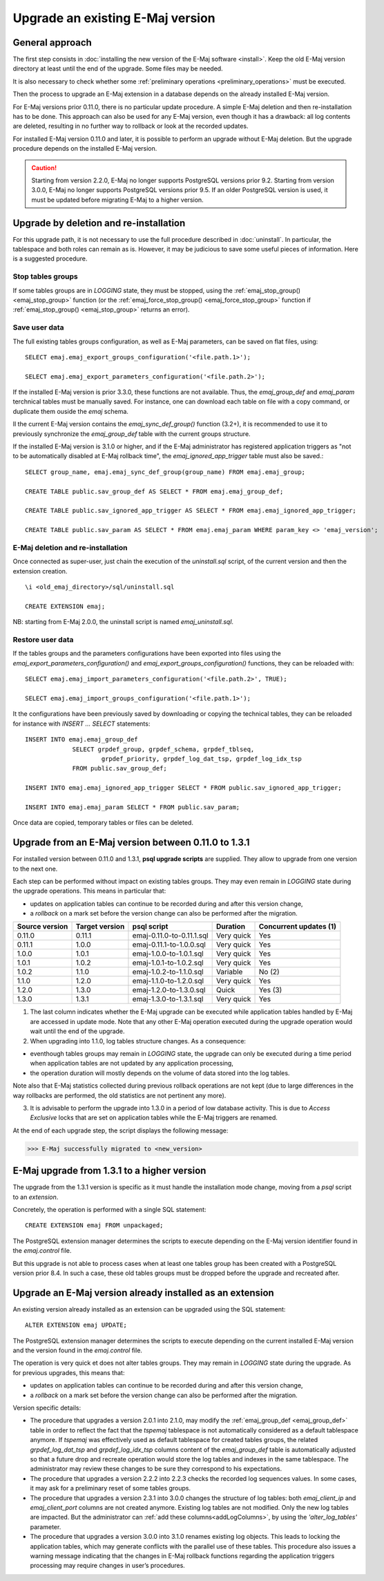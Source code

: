 Upgrade an existing E-Maj version
=================================

General approach
----------------

The first step consists in :doc:`installing the new version of the E-Maj software <install>`. Keep the old E-Maj version directory at least until the end of the upgrade. Some files may be needed.

It is also necessary to check whether some :ref:`preliminary operations <preliminary_operations>` must be executed.

Then the process to upgrade an E-Maj extension in a database depends on the already installed E-Maj version.

For E-Maj versions prior 0.11.0, there is no particular update procedure. A simple  E-Maj deletion and then re-installation has to be done. This approach can also be used for any E-Maj version, even though it has a drawback: all log contents are deleted, resulting in no further way to rollback or look at the recorded updates.  

For installed E-Maj version 0.11.0 and later, it is possible to perform an upgrade without E-Maj deletion. But the upgrade procedure depends on the installed E-Maj version.

.. caution::

   Starting from version 2.2.0, E-Maj no longer supports PostgreSQL versions prior 9.2. Starting from version 3.0.0, E-Maj no longer supports PostgreSQL versions prior 9.5. If an older PostgreSQL version is used, it must be updated before migrating E-Maj to a higher version.

.. _uninstall_reinstall:

Upgrade by deletion and re-installation
---------------------------------------

For this upgrade path, it is not necessary to use the full procedure described in :doc:`uninstall`. In particular, the tablespace and both roles can remain as is. However, it may be judicious to save some useful pieces of information. Here is a suggested procedure.

Stop tables groups
^^^^^^^^^^^^^^^^^^

If some tables groups are in *LOGGING* state, they must be stopped, using the :ref:`emaj_stop_group() <emaj_stop_group>` function (or the :ref:`emaj_force_stop_group() <emaj_force_stop_group>` function if :ref:`emaj_stop_group() <emaj_stop_group>` returns an error).

Save user data
^^^^^^^^^^^^^^

The full existing tables groups configuration, as well as E-Maj parameters, can be saved on flat files, using::

   SELECT emaj.emaj_export_groups_configuration('<file.path.1>');

   SELECT emaj.emaj_export_parameters_configuration('<file.path.2>');

If the installed E-Maj version is prior 3.3.0, these functions are not available. Thus, the *emaj_group_def* and *emaj_param* terchnical tables must be manually saved. For instance, one can download each table on file with a copy command, or duplicate them ouside the *emaj*  schema.

Il the current E-Maj version contains the *emaj_sync_def_group()* function (3.2+), it is recommended to use it to previously synchronize the *emaj_group_def* table with the current groups structure.

If the installed E-Maj version is 3.1.0 or higher, and if the E-Maj administrator has registered application triggers as "not to be automatically disabled at E-Maj rollback time", the *emaj_ignored_app_trigger* table must also be saved.::

  SELECT group_name, emaj.emaj_sync_def_group(group_name) FROM emaj.emaj_group;

  CREATE TABLE public.sav_group_def AS SELECT * FROM emaj.emaj_group_def;

  CREATE TABLE public.sav_ignored_app_trigger AS SELECT * FROM emaj.emaj_ignored_app_trigger;

  CREATE TABLE public.sav_param AS SELECT * FROM emaj.emaj_param WHERE param_key <> 'emaj_version';

E-Maj deletion and re-installation
^^^^^^^^^^^^^^^^^^^^^^^^^^^^^^^^^^

Once connected as super-user, just chain the execution of the *uninstall.sql* script, of the current version and then the extension creation. ::

   \i <old_emaj_directory>/sql/uninstall.sql

   CREATE EXTENSION emaj;

NB: starting from E-Maj 2.0.0, the uninstall script is named *emaj_uninstall.sql*.

Restore user data
^^^^^^^^^^^^^^^^^

If the tables groups and the parameters configurations have been exported into files using the *emaj_export_parameters_configuration()* and *emaj_export_groups_configuration()* functions, they can be reloaded with::

   SELECT emaj.emaj_import_parameters_configuration('<file.path.2>', TRUE);

   SELECT emaj.emaj_import_groups_configuration('<file.path.1>');

It the configurations have been previously saved by downloading or copying the technical tables, they can be reloaded for instance with *INSERT ... SELECT* statements::

   INSERT INTO emaj.emaj_group_def
		SELECT grpdef_group, grpdef_schema, grpdef_tblseq,
			grpdef_priority, grpdef_log_dat_tsp, grpdef_log_idx_tsp
		FROM public.sav_group_def;

   INSERT INTO emaj.emaj_ignored_app_trigger SELECT * FROM public.sav_ignored_app_trigger;

   INSERT INTO emaj.emaj_param SELECT * FROM public.sav_param;

Once data are copied, temporary tables or files can be deleted.

Upgrade from an E-Maj version between 0.11.0 to 1.3.1
-----------------------------------------------------

For installed version between 0.11.0 and 1.3.1, **psql upgrade scripts** are supplied. They allow to upgrade from one version to the next one.

Each step can be performed without impact on existing tables groups. They may even remain in *LOGGING* state during the upgrade operations. This means in particular that:

* updates on application tables can continue to be recorded during and after this version change,
* a *rollback* on a mark set before the version change can also be performed after the migration.

+---------------+----------------+---------------------------+------------+------------------------+
|Source version | Target version | psql script               | Duration   | Concurrent updates (1) |
+===============+================+===========================+============+========================+
| 0.11.0        | 0.11.1         | emaj-0.11.0-to-0.11.1.sql | Very quick | Yes                    |
+---------------+----------------+---------------------------+------------+------------------------+
| 0.11.1        | 1.0.0          | emaj-0.11.1-to-1.0.0.sql  | Very quick | Yes                    |
+---------------+----------------+---------------------------+------------+------------------------+
| 1.0.0         | 1.0.1          | emaj-1.0.0-to-1.0.1.sql   | Very quick | Yes                    |
+---------------+----------------+---------------------------+------------+------------------------+
| 1.0.1         | 1.0.2          | emaj-1.0.1-to-1.0.2.sql   | Very quick | Yes                    |
+---------------+----------------+---------------------------+------------+------------------------+
| 1.0.2         | 1.1.0          | emaj-1.0.2-to-1.1.0.sql   | Variable   | No (2)                 |
+---------------+----------------+---------------------------+------------+------------------------+
| 1.1.0         | 1.2.0          | emaj-1.1.0-to-1.2.0.sql   | Very quick | Yes                    |
+---------------+----------------+---------------------------+------------+------------------------+
| 1.2.0         | 1.3.0          | emaj-1.2.0-to-1.3.0.sql   | Quick      | Yes (3)                |
+---------------+----------------+---------------------------+------------+------------------------+
| 1.3.0         | 1.3.1          | emaj-1.3.0-to-1.3.1.sql   | Very quick | Yes                    |
+---------------+----------------+---------------------------+------------+------------------------+

(1) The last column indicates whether the E-Maj upgrade can be executed while application tables handled by E-Maj are accessed in update mode. Note that any other E-Maj operation executed during the upgrade operation would wait until the end of the upgrade.

(2) When upgrading into 1.1.0, log tables structure changes. As a consequence:

* eventhough tables groups may remain in *LOGGING* state, the upgrade can only be executed during a time period when application tables are not updated by any application processing,
* the operation duration will mostly depends on the volume of data stored into the log tables.

Note also that E-Maj statistics collected during previous rollback operations are not kept (due to large differences in the way rollbacks are performed, the old statistics are not pertinent any more).

(3) It is advisable to perform the upgrade into 1.3.0 in a period of low database activity. This is due to *Access Exclusive* locks that are set on application tables while the E-Maj triggers are renamed.

At the end of each upgrade step, the script displays the following message:

>>> E-Maj successfully migrated to <new_version>


E-Maj upgrade from 1.3.1 to a higher version
--------------------------------------------

The upgrade from the 1.3.1 version is specific as it must handle the installation mode change, moving from a *psql* script to an *extension*.

Concretely, the operation is performed with a single SQL statement::

   CREATE EXTENSION emaj FROM unpackaged;

The PostgreSQL extension manager determines the scripts to execute depending on the E-Maj version identifier found in the *emaj.control* file.

But this upgrade is not able to process cases when at least one tables group has been created with a PostgreSQL version prior 8.4. In such a case, these old tables groups must be dropped before the upgrade and recreated after.

.. _extension_upgrade:

Upgrade an E-Maj version already installed as an extension
----------------------------------------------------------

An existing version already installed as an extension can be upgraded using the SQL statement::

   ALTER EXTENSION emaj UPDATE;

The PostgreSQL extension manager determines the scripts to execute depending on the current installed E-Maj version and the version found in the *emaj.control* file.

The operation is very quick et does not alter tables groups. They may remain in *LOGGING* state during the upgrade. As for previous upgrades, this means that:

* updates on application tables can continue to be recorded during and after this version change,
* a *rollback* on a mark set before the version change can also be performed after the migration.

Version specific details:

* The procedure that upgrades a version 2.0.1 into 2.1.0, may modify the :ref:`emaj_group_def <emaj_group_def>` table in order to reflect the fact that the *tspemaj* tablespace is not automatically considered as a default tablespace anymore. If *tspemaj* was effectively used as default tablespace for created tables groups, the related *grpdef_log_dat_tsp* and *grpdef_log_idx_tsp* columns content of the *emaj_group_def* table is automatically adjusted so that a future drop and recreate operation would store the log tables and indexes in the same tablespace. The administrator may review these changes to be sure they correspond to his expectations.

* The  procedure that upgrades a version 2.2.2 into 2.2.3 checks the recorded log sequences values. In some cases, it may ask for a preliminary reset of some tables groups.

* The  procedure that upgrades a version 2.3.1 into 3.0.0 changes the structure of log tables: both *emaj_client_ip* and *emaj_client_port* columns are not created anymore. Existing log tables are not modified. Only the new log tables are impacted. But the administrator can :ref:`add these columns<addLogColumns>`, by using the *'alter_log_tables'* parameter.

* The procedure that upgrades a version 3.0.0 into 3.1.0 renames existing log objects. This leads to locking the application tables, which may generate conflicts with the parallel use of these tables. This procedure also issues a warning message indicating that the changes in E-Maj rollback functions regarding the application triggers processing may require changes in user’s procedures.
